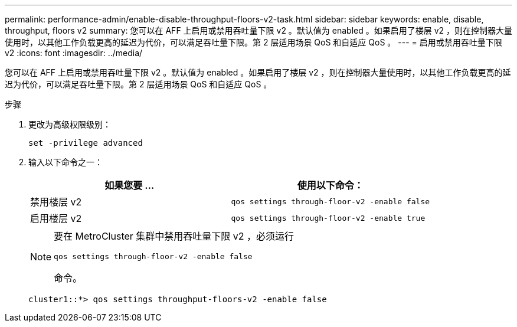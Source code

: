 ---
permalink: performance-admin/enable-disable-throughput-floors-v2-task.html 
sidebar: sidebar 
keywords: enable, disable, throughput, floors v2 
summary: 您可以在 AFF 上启用或禁用吞吐量下限 v2 。默认值为 enabled 。如果启用了楼层 v2 ，则在控制器大量使用时，以其他工作负载更高的延迟为代价，可以满足吞吐量下限。第 2 层适用场景 QoS 和自适应 QoS 。 
---
= 启用或禁用吞吐量下限 v2
:icons: font
:imagesdir: ../media/


[role="lead"]
您可以在 AFF 上启用或禁用吞吐量下限 v2 。默认值为 enabled 。如果启用了楼层 v2 ，则在控制器大量使用时，以其他工作负载更高的延迟为代价，可以满足吞吐量下限。第 2 层适用场景 QoS 和自适应 QoS 。

.步骤
. 更改为高级权限级别：
+
`set -privilege advanced`

. 输入以下命令之一：
+
|===
| 如果您要 ... | 使用以下命令： 


 a| 
禁用楼层 v2
 a| 
`qos settings through-floor-v2 -enable false`



 a| 
启用楼层 v2
 a| 
`qos settings through-floor-v2 -enable true`

|===
+
[NOTE]
====
要在 MetroCluster 集群中禁用吞吐量下限 v2 ，必须运行

`qos settings through-floor-v2 -enable false`

命令。

====
+
[listing]
----
cluster1::*> qos settings throughput-floors-v2 -enable false
----

